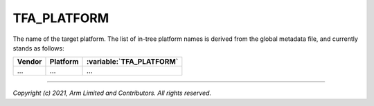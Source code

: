 TFA_PLATFORM
============

.. default-domain:: cmake

.. variable:: TFA_PLATFORM

The name of the target platform. The list of in-tree platform names is derived
from the global metadata file, and currently stands as follows:

+--------+------------------------+--------------------------+
| Vendor | Platform               | :variable:`TFA_PLATFORM` |
+========+========================+==========================+
| ...    | ...                    | ...                      |
+--------+------------------------+--------------------------+

--------------

*Copyright (c) 2021, Arm Limited and Contributors. All rights reserved.*
